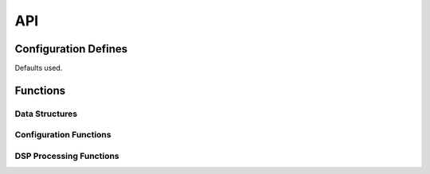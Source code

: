 .. _sec_audio_long_delay_api:

API
===

.. _sec_audio_long_delay_conf_defines:

Configuration Defines
---------------------
Defaults used.

Functions
---------

Data Structures
+++++++++++++++
.. doxygenstruct:: DELAY_PARAM_S

Configuration Functions
+++++++++++++++++++++++
.. doxygenfunction:: config_sdram_delay

DSP Processing Functions
++++++++++++++++++++++++
.. doxygenfunction:: use_sdram_delay
